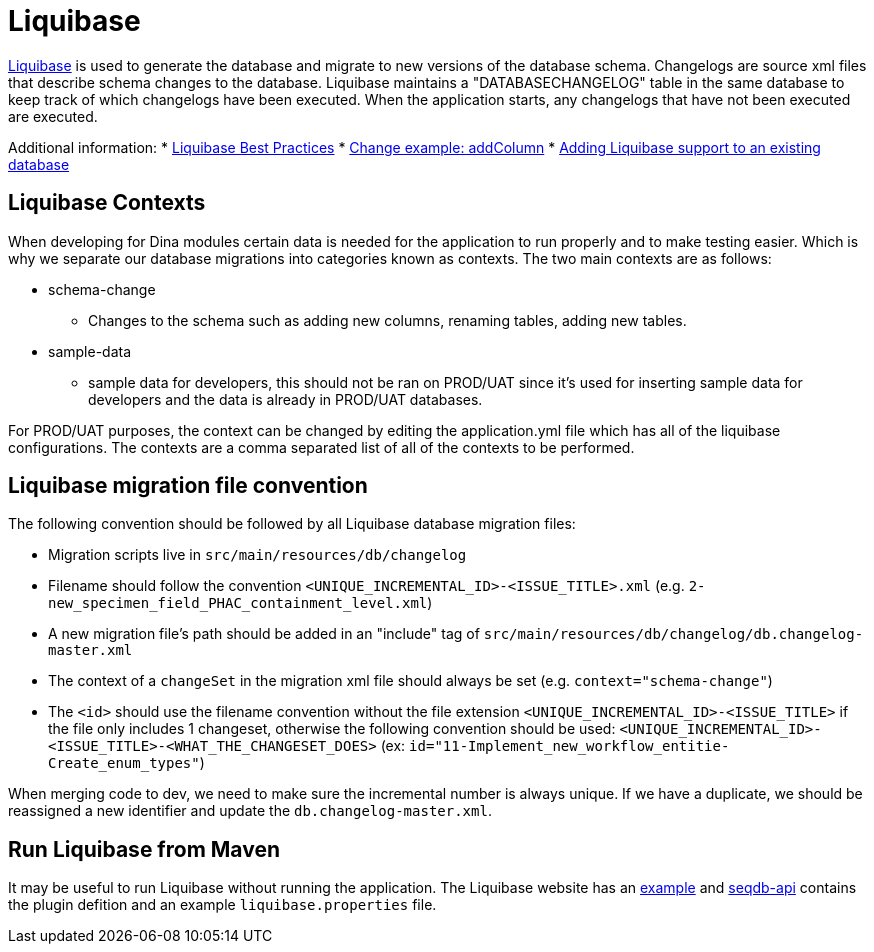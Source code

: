 = Liquibase

http://www.liquibase.org/index.html[Liquibase] is used to generate the database and migrate to new versions of the database schema. Changelogs are source xml files that describe schema changes to the database. Liquibase maintains a "DATABASECHANGELOG" table in the same database to keep track of which changelogs have been executed. When the application starts, any changelogs that have not been executed are executed.

Additional information:
* http://www.liquibase.org/bestpractices.html[Liquibase Best Practices]
* https://www.liquibase.org/documentation/changes/add_column.html[Change example: addColumn]
* https://www.liquibase.org/documentation/generating_changelogs.html[Adding Liquibase support to an existing database]

== Liquibase Contexts

When developing for Dina modules certain data is needed for the application to run properly and to make testing easier. Which is why we separate our database migrations into categories known as contexts. The two main contexts are as follows:

* schema-change
** Changes to the schema such as adding new columns, renaming tables, adding new tables.
* sample-data
** sample data for developers, this should not be ran on PROD/UAT since it's used for inserting sample data for developers and the data is already in PROD/UAT databases.

For PROD/UAT purposes, the context can be changed by editing the application.yml file which has all of the liquibase configurations. The contexts are a comma separated list of all of the contexts to be performed.

== Liquibase migration file convention

The following convention should be followed by all Liquibase database migration files:

* Migration scripts live in `src/main/resources/db/changelog`
* Filename should follow the convention `<UNIQUE_INCREMENTAL_ID>-<ISSUE_TITLE>.xml` (e.g. `2-new_specimen_field_PHAC_containment_level.xml`)
* A new migration file's path should be added in an "include" tag of `src/main/resources/db/changelog/db.changelog-master.xml`
* The context of a `changeSet` in the migration xml file should always be set (e.g. `context="schema-change"`)
* The `<id>` should use the filename convention without the file extension `<UNIQUE_INCREMENTAL_ID>-<ISSUE_TITLE>` if the file only includes 1 changeset, otherwise the following convention should be used: `<UNIQUE_INCREMENTAL_ID>-<ISSUE_TITLE>-<WHAT_THE_CHANGESET_DOES>` (ex: `id="11-Implement_new_workflow_entitie-Create_enum_types"`)

When merging code to dev, we need to make sure the incremental number is always unique. If we have a duplicate, we should be reassigned a new identifier and update the `db.changelog-master.xml`.

== Run Liquibase from Maven

It may be useful to run Liquibase without running the application. The Liquibase website has an https://docs.liquibase.com/tools-integrations/maven/workflows/creating-liquibase-projects-with-maven-postgresql.html[example] and https://github.com/AAFC-BICoE/seqdb-api[seqdb-api] contains the plugin defition and an example `liquibase.properties` file.
